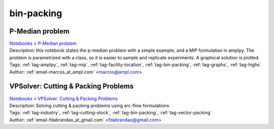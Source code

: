 .. _tag-bin-packing:

bin-packing
===========

P-Median problem
^^^^^^^^^^^^^^^^
| `Notebooks <../notebooks/index.html>`_ > `P-Median problem <../notebooks/p-median-problem.html>`_
| |github-p-median-problem| |colab-p-median-problem| |kaggle-p-median-problem| |gradient-p-median-problem| |sagemaker-p-median-problem|
| Description: this notebook states the p-median problem with a simple example, and a MIP formulation in amplpy. The problem is parametrized with a class, so it is easier to sample and replicate experiments. A graphical solution is plotted.
| Tags: :ref:`tag-amplpy`, :ref:`tag-mip`, :ref:`tag-facility-location`, :ref:`tag-bin-packing`, :ref:`tag-graphs`, :ref:`tag-highs`
| Author: :ref:`email-marcos_at_ampl.com` <marcos@ampl.com>

.. |github-p-median-problem|  image:: https://img.shields.io/badge/github-%23121011.svg?logo=github
    :target: https://github.com/ampl/colab.ampl.com/blob/master/authors/marcos-dv/location/p_median.ipynb
    :alt: p_median.ipynb
    
.. |colab-p-median-problem| image:: https://colab.research.google.com/assets/colab-badge.svg
    :target: https://colab.research.google.com/github/ampl/colab.ampl.com/blob/master/authors/marcos-dv/location/p_median.ipynb
    :alt: Open In Colab
    
.. |kaggle-p-median-problem| image:: https://kaggle.com/static/images/open-in-kaggle.svg
    :target: https://kaggle.com/kernels/welcome?src=https://github.com/ampl/colab.ampl.com/blob/master/authors/marcos-dv/location/p_median.ipynb
    :alt: Kaggle
    
.. |gradient-p-median-problem| image:: https://assets.paperspace.io/img/gradient-badge.svg
    :target: https://console.paperspace.com/github/ampl/colab.ampl.com/blob/master/authors/marcos-dv/location/p_median.ipynb
    :alt: Gradient
    
.. |sagemaker-p-median-problem| image:: https://studiolab.sagemaker.aws/studiolab.svg
    :target: https://studiolab.sagemaker.aws/import/github/ampl/colab.ampl.com/blob/master/authors/marcos-dv/location/p_median.ipynb
    :alt: Open In SageMaker Studio Lab
    


VPSolver: Cutting & Packing Problems
^^^^^^^^^^^^^^^^^^^^^^^^^^^^^^^^^^^^
| `Notebooks <../notebooks/index.html>`_ > `VPSolver: Cutting & Packing Problems <../notebooks/vpsolver-cutting-and-packing-problems.html>`_
| |github-vpsolver-cutting-and-packing-problems| |colab-vpsolver-cutting-and-packing-problems| |kaggle-vpsolver-cutting-and-packing-problems| |gradient-vpsolver-cutting-and-packing-problems| |sagemaker-vpsolver-cutting-and-packing-problems|
| Description: Solving cutting & packing problems using arc-flow formulations
| Tags: :ref:`tag-industry`, :ref:`tag-cutting-stock`, :ref:`tag-bin-packing`, :ref:`tag-vector-packing`
| Author: :ref:`email-fdabrandao_at_gmail.com` <fdabrandao@gmail.com>

.. |github-vpsolver-cutting-and-packing-problems|  image:: https://img.shields.io/badge/github-%23121011.svg?logo=github
    :target: https://github.com/ampl/colab.ampl.com/blob/master/authors/fdabrandao/vpsolver/vpsolver.ipynb
    :alt: vpsolver.ipynb
    
.. |colab-vpsolver-cutting-and-packing-problems| image:: https://colab.research.google.com/assets/colab-badge.svg
    :target: https://colab.research.google.com/github/ampl/colab.ampl.com/blob/master/authors/fdabrandao/vpsolver/vpsolver.ipynb
    :alt: Open In Colab
    
.. |kaggle-vpsolver-cutting-and-packing-problems| image:: https://kaggle.com/static/images/open-in-kaggle.svg
    :target: https://kaggle.com/kernels/welcome?src=https://github.com/ampl/colab.ampl.com/blob/master/authors/fdabrandao/vpsolver/vpsolver.ipynb
    :alt: Kaggle
    
.. |gradient-vpsolver-cutting-and-packing-problems| image:: https://assets.paperspace.io/img/gradient-badge.svg
    :target: https://console.paperspace.com/github/ampl/colab.ampl.com/blob/master/authors/fdabrandao/vpsolver/vpsolver.ipynb
    :alt: Gradient
    
.. |sagemaker-vpsolver-cutting-and-packing-problems| image:: https://studiolab.sagemaker.aws/studiolab.svg
    :target: https://studiolab.sagemaker.aws/import/github/ampl/colab.ampl.com/blob/master/authors/fdabrandao/vpsolver/vpsolver.ipynb
    :alt: Open In SageMaker Studio Lab
    



